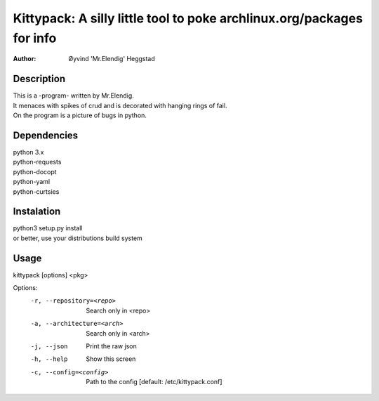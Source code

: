 ======================================================================
Kittypack: A silly little tool to poke archlinux.org/packages for info
======================================================================
:Author: Øyvind 'Mr.Elendig' Heggstad

Description
===========

| This is a -program- written by Mr.Elendig.
| It menaces with spikes of crud and is decorated with hanging rings of fail.
| On the program is a picture of bugs in python.

Dependencies
============
| python 3.x
| python-requests
| python-docopt
| python-yaml
| python-curtsies

Instalation
============
| python3 setup.py install
| or better, use your distributions build system

Usage
=====

kittypack [options] <pkg>

Options:
  -r, --repository=<repo>     Search only in <repo>
  -a, --architecture=<arch>   Search only in <arch>
  -j, --json                  Print the raw json
  -h, --help                  Show this screen
  -c, --config=<config>       Path to the config [default: /etc/kittypack.conf]
